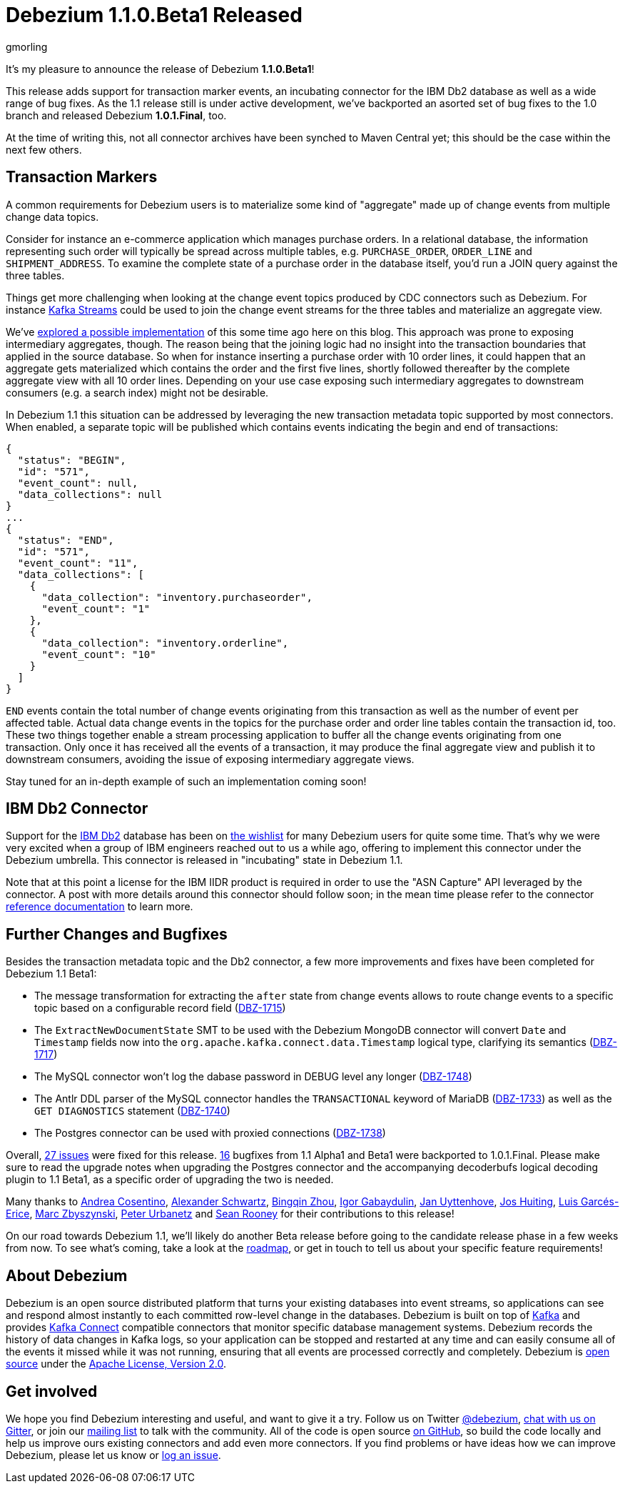 = Debezium 1.1.0.Beta1 Released
gmorling
:awestruct-tags: [ releases, mysql, postgres, mongodb, cassandra, db2 ]
:awestruct-layout: blog-post

It's my pleasure to announce the release of Debezium *1.1.0.Beta1*!

This release adds support for transaction marker events,
an incubating connector for the IBM Db2 database as well as a wide range of bug fixes.
As the 1.1 release still is under active development,
we've backported an asorted set of bug fixes to the 1.0 branch and released Debezium *1.0.1.Final*, too.

At the time of writing this, not all connector archives have been synched to Maven Central yet;
this should be the case within the next few others.

== Transaction Markers

A common requirements for Debezium users is to materialize some kind of "aggregate" made up of change events from multiple change data topics.

Consider for instance an e-commerce application which manages purchase orders.
In a relational database, the information representing such order will typically be spread across multiple tables, e.g. `PURCHASE_ORDER`, `ORDER_LINE` and `SHIPMENT_ADDRESS`.
To examine the complete state of a purchase order in the database itself, you'd run a JOIN query against the three tables. 

Things get more challenging when looking at the change event topics produced by CDC connectors such as Debezium.
For instance https://kafka.apache.org/documentation/streams/[Kafka Streams] could be used to join the change event streams for the three tables and materialize an aggregate view.

We've https://debezium.io/blog/2018/03/08/creating-ddd-aggregates-with-debezium-and-kafka-streams/[explored a possible implementation] of this some time ago here on this blog.
This approach was prone to exposing intermediary aggregates, though.
The reason being that the joining logic had no insight into the transaction boundaries that applied in the source database.
So when for instance inserting a purchase order with 10 order lines,
it could happen that an aggregate gets materialized which contains the order and the first five lines,
shortly followed thereafter by the complete aggregate view with all 10 order lines.
Depending on your use case exposing such intermediary aggregates to downstream consumers 
(e.g. a search index) might not be desirable.

In Debezium 1.1 this situation can be addressed by leveraging the new transaction metadata topic supported by most connectors.
When enabled,
a separate topic will be published which contains events indicating the begin and end of transactions:

[source,json]
----
{
  "status": "BEGIN",
  "id": "571",
  "event_count": null,
  "data_collections": null
}
...
{
  "status": "END",
  "id": "571",
  "event_count": "11",
  "data_collections": [
    {
      "data_collection": "inventory.purchaseorder",
      "event_count": "1"
    },
    {
      "data_collection": "inventory.orderline",
      "event_count": "10"
    }
  ]
}
----

`END` events contain the total number of change events originating from this transaction as well as the number of event per affected table.
Actual data change events in the topics for the purchase order and order line tables contain the transaction id, too.
These two things together enable a stream processing application to buffer all the change events originating from one transaction.
Only once it has received all the events of a transaction, it may produce the final aggregate view and publish it to downstream consumers,
avoiding the issue of exposing intermediary aggregate views.

Stay tuned for an in-depth example of such an implementation coming soon!

== IBM Db2 Connector

Support for the https://www.ibm.com/products/db2-database[IBM Db2] database has been on
https://issues.redhat.com/browse/DBZ-695[the wishlist] for many Debezium users for quite some time.
That's why we were very excited when a group of IBM engineers reached out to us a while ago,
offering to implement this connector under the Debezium umbrella.
This connector is released in "incubating" state in Debezium 1.1.

Note that at this point a license for the IBM IIDR product is required in order to use the "ASN Capture" API leveraged by the connector.
A post with more details around this connector should follow soon;
in the mean time please refer to the connector https://debezium.io/documentation/reference/1.1/connectors/db2.html[reference documentation] to learn more.

== Further Changes and Bugfixes

Besides the transaction metadata topic and the Db2 connector, a few more improvements and fixes have been completed for Debezium 1.1 Beta1:

* The message transformation for extracting the `after` state from change events allows to route change events to a specific topic based on a configurable record field
(https://issues.redhat.com/browse/DBZ-1715[DBZ-1715])
* The `ExtractNewDocumentState` SMT to be used with the Debezium MongoDB connector will convert `Date` and `Timestamp` fields now into the `org.apache.kafka.connect.data.Timestamp` logical type, clarifying its semantics (https://issues.redhat.com/browse/DBZ-1717[DBZ-1717])
* The MySQL connector won't log the dabase password in DEBUG level any longer (https://issues.redhat.com/browse/DBZ-1748[DBZ-1748])
* The Antlr DDL parser of the MySQL connector handles the `TRANSACTIONAL` keyword of MariaDB (https://issues.redhat.com/browse/DBZ-1733[DBZ-1733]) as well as the `GET DIAGNOSTICS` statement
(https://issues.redhat.com/browse/DBZ-1740[DBZ-1740])
* The Postgres connector can be used with proxied connections (https://issues.redhat.com/browse/DBZ-1738[DBZ-1738])

Overall, https://debezium.io/releases/1.1/release-notes/#release-1.1.0-beta1[27 issues] were fixed for this release.
https://debezium.io/releases/1.0/release-notes/#release-1.0.1-final[16] bugfixes from 1.1 Alpha1 and Beta1 were backported to 1.0.1.Final.
Please make sure to read the upgrade notes when upgrading the Postgres connector and the accompanying decoderbufs logical decoding plugin to 1.1 Beta1, as a specific order of upgrading the two is needed.

Many thanks to
https://github.com/oscerd[Andrea Cosentino],
https://github.com/ahus1[Alexander Schwartz],
https://github.com/bingqinzhou[Bingqin Zhou],
https://github.com/igabaydulin[Igor Gabaydulin],
https://github.com/juyttenh[Jan Uyttenhove],
https://github.com/jhuiting[Jos Huiting],
https://github.com/lga-zurich[Luis Garcés-Erice],
https://github.com/mzbyszynski[Marc Zbyszynski],
https://github.com/zrlurb[Peter Urbanetz] and
https://github.com/SeanRooooney[Sean Rooney]
for their contributions to this release!

On our road towards Debezium 1.1, we'll likely do another Beta release before going to the candidate release phase in a few weeks from now.
To see what's coming, take a look at the link:/roadmap/[roadmap], or get in touch to tell us about your specific feature requirements!

== About Debezium

Debezium is an open source distributed platform that turns your existing databases into event streams,
so applications can see and respond almost instantly to each committed row-level change in the databases.
Debezium is built on top of http://kafka.apache.org/[Kafka] and provides http://kafka.apache.org/documentation.html#connect[Kafka Connect] compatible connectors that monitor specific database management systems.
Debezium records the history of data changes in Kafka logs, so your application can be stopped and restarted at any time and can easily consume all of the events it missed while it was not running,
ensuring that all events are processed correctly and completely.
Debezium is link:/license/[open source] under the http://www.apache.org/licenses/LICENSE-2.0.html[Apache License, Version 2.0].

== Get involved

We hope you find Debezium interesting and useful, and want to give it a try.
Follow us on Twitter https://twitter.com/debezium[@debezium], https://gitter.im/debezium/user[chat with us on Gitter],
or join our https://groups.google.com/forum/#!forum/debezium[mailing list] to talk with the community.
All of the code is open source https://github.com/debezium/[on GitHub],
so build the code locally and help us improve ours existing connectors and add even more connectors.
If you find problems or have ideas how we can improve Debezium, please let us know or https://issues.redhat.com/projects/DBZ/issues/[log an issue].
